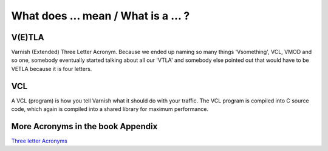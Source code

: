 

What does ... mean / What is a ... ?
====================================

V(E)TLA
#######

Varnish (Extended) Three Letter Acronym.
Because we ended up naming so many things 'Vsomething', VCL, VMOD and so
one, somebody eventually started talking about all our 'VTLA' and somebody
else pointed out that would have to be VETLA because it is four letters.

VCL
###

A VCL (program) is how you tell Varnish what it should do with your
traffic.  The VCL program is compiled into C source code, which
again is compiled into a shared library for maximum performance.

More Acronyms in the book Appendix
##################################

`Three letter Acronyms`_

.. _`Three letter Acronyms`: http://book.varnish-software.com/4.0/chapters/Appendix_E__Varnish_Three_Letter_Acronyms.html
